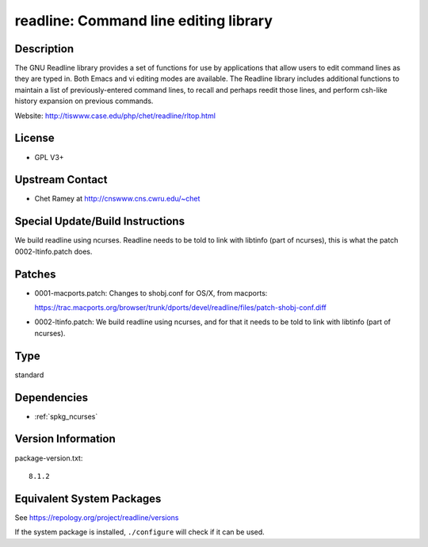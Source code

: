 .. _spkg_readline:

readline: Command line editing library
================================================

Description
-----------

The GNU Readline library provides a set of functions for use by
applications that allow users to edit command lines as they are typed
in. Both Emacs and vi editing modes are available. The Readline library
includes additional functions to maintain a list of previously-entered
command lines, to recall and perhaps reedit those lines, and perform
csh-like history expansion on previous commands.

Website: http://tiswww.case.edu/php/chet/readline/rltop.html

License
-------

-  GPL V3+


Upstream Contact
----------------

-  Chet Ramey at http://cnswww.cns.cwru.edu/~chet

Special Update/Build Instructions
---------------------------------

We build readline using ncurses. Readline needs to be told to link with
libtinfo (part of ncurses), this is what the patch 0002-ltinfo.patch
does.

Patches
-------

-  0001-macports.patch: Changes to shobj.conf for OS/X, from macports:

   https://trac.macports.org/browser/trunk/dports/devel/readline/files/patch-shobj-conf.diff

-  0002-ltinfo.patch: We build readline using ncurses, and for that it
   needs to be told to link with libtinfo (part of ncurses).

Type
----

standard


Dependencies
------------

- :ref:`spkg_ncurses`

Version Information
-------------------

package-version.txt::

    8.1.2


Equivalent System Packages
--------------------------

.. tab:: Arch Linux

   .. CODE-BLOCK:: bash

       $ sudo pacman -S readline 


.. tab:: conda-forge

   .. CODE-BLOCK:: bash

       $ conda install readline 


.. tab:: Cygwin

   .. CODE-BLOCK:: bash

       $ apt-cyg install libreadline-devel 


.. tab:: Debian/Ubuntu

   .. CODE-BLOCK:: bash

       $ sudo apt-get install libreadline-dev 


.. tab:: Fedora/Redhat/CentOS

   .. CODE-BLOCK:: bash

       $ sudo yum install readline-devel 


.. tab:: FreeBSD

   .. CODE-BLOCK:: bash

       $ sudo pkg install devel/readline 


.. tab:: Homebrew

   .. CODE-BLOCK:: bash

       $ brew install readline 


.. tab:: MacPorts

   .. CODE-BLOCK:: bash

       $ sudo port install readline 


.. tab:: Nixpkgs

   .. CODE-BLOCK:: bash

       $ nix-env --install readline 


.. tab:: openSUSE

   .. CODE-BLOCK:: bash

       $ sudo zypper install readline-devel pkgconfig\(readline\) 


.. tab:: Slackware

   .. CODE-BLOCK:: bash

       $ sudo slackpkg install readline 


.. tab:: Void Linux

   .. CODE-BLOCK:: bash

       $ sudo xbps-install readline-devel 



See https://repology.org/project/readline/versions

If the system package is installed, ``./configure`` will check if it can be used.

